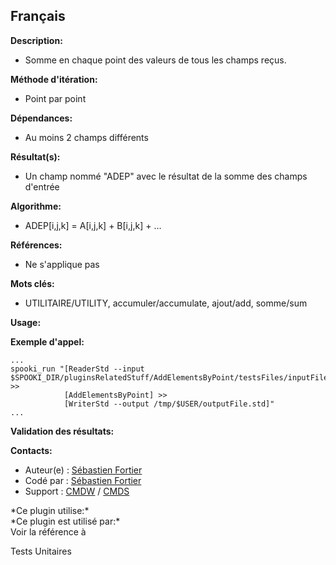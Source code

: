 ** Français

*Description:*

- Somme en chaque point des valeurs de tous les champs reçus.

*Méthode d'itération:*

- Point par point

*Dépendances:*

- Au moins 2 champs différents

*Résultat(s):*

- Un champ nommé "ADEP" avec le résultat de la somme des champs d'entrée

*Algorithme:*

- ADEP[i,j,k] = A[i,j,k] + B[i,j,k] + ...

*Références:*

- Ne s'applique pas

*Mots clés:*

- UTILITAIRE/UTILITY, accumuler/accumulate, ajout/add, somme/sum

*Usage:*

*Exemple d'appel:* 

#+begin_example
      ...
      spooki_run "[ReaderStd --input $SPOOKI_DIR/pluginsRelatedStuff/AddElementsByPoint/testsFiles/inputFile.std] >>
                  [AddElementsByPoint] >>
                  [WriterStd --output /tmp/$USER/outputFile.std]"
      ...
#+end_example

*Validation des résultats:*

*Contacts:*

- Auteur(e) : [[https://wiki.cmc.ec.gc.ca/wiki/User:Fortiers][Sébastien
  Fortier]]
- Codé par : [[https://wiki.cmc.ec.gc.ca/wiki/User:Fortiers][Sébastien
  Fortier]]
- Support : [[https://wiki.cmc.ec.gc.ca/wiki/CMDW][CMDW]] /
  [[https://wiki.cmc.ec.gc.ca/wiki/CMDS][CMDS]]

*Ce plugin utilise:*\\

*Ce plugin est utilisé par:*\\

Voir la référence à



Tests Unitaires





  

